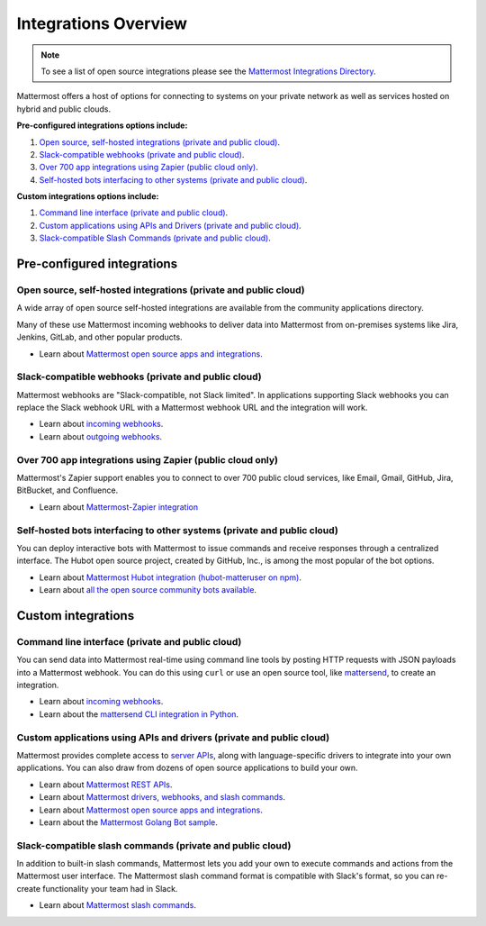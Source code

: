 
Integrations Overview
=====================

.. note::
  To see a list of open source integrations please see the `Mattermost Integrations Directory <https://about.mattermost.com/community-applications/>`__.

Mattermost offers a host of options for connecting to systems on your private network as well as services hosted on hybrid and public clouds.

**Pre-configured integrations options include:**

1. `Open source, self-hosted integrations (private and public cloud)`_.
2. `Slack-compatible webhooks (private and public cloud)`_.
3. `Over 700 app integrations using Zapier (public cloud only)`_.
4. `Self-hosted bots interfacing to other systems (private and public cloud)`_.

**Custom integrations options include:**

1. `Command line interface (private and public cloud)`_.
2. `Custom applications using APIs and Drivers (private and public cloud)`_.
3. `Slack-compatible Slash Commands (private and public cloud)`_.

Pre-configured integrations
----------------------------

Open source, self-hosted integrations (private and public cloud)
~~~~~~~~~~~~~~~~~~~~~~~~~~~~~~~~~~~~~~~~~~~~~~~~~~~~~~~~~~~~~~~~

A wide array of open source self-hosted integrations are available from the community applications directory.

Many of these use Mattermost incoming webhooks to deliver data into Mattermost from on-premises systems like Jira, Jenkins, GitLab, and other popular products.

- Learn about `Mattermost open source apps and integrations <https://integrations.mattermost.com/>`__.

Slack-compatible webhooks (private and public cloud)
~~~~~~~~~~~~~~~~~~~~~~~~~~~~~~~~~~~~~~~~~~~~~~~~~~~~

Mattermost webhooks are "Slack-compatible, not Slack limited". In applications supporting Slack webhooks you can replace the Slack webhook URL with a Mattermost webhook URL and the integration will work.

- Learn about `incoming webhooks <https://docs.mattermost.com/developer/webhooks-incoming.html>`__.
- Learn about `outgoing webhooks <https://docs.mattermost.com/developer/webhooks-outgoing.html>`__.

Over 700 app integrations using Zapier (public cloud only)
~~~~~~~~~~~~~~~~~~~~~~~~~~~~~~~~~~~~~~~~~~~~~~~~~~~~~~~~~~

Mattermost's Zapier support enables you to connect to over 700 public cloud services, like Email, Gmail, GitHub, Jira, BitBucket, and Confluence.

- Learn about `Mattermost-Zapier integration <https://docs.mattermost.com/integrations/zapier.html>`__

Self-hosted bots interfacing to other systems (private and public cloud)
~~~~~~~~~~~~~~~~~~~~~~~~~~~~~~~~~~~~~~~~~~~~~~~~~~~~~~~~~~~~~~~~~~~~~~~~

You can deploy interactive bots with Mattermost to issue commands and receive responses through a centralized interface. The Hubot open source project, created by GitHub, Inc., is among the most popular of the bot options.

- Learn about `Mattermost Hubot integration (hubot-matteruser on npm) <https://www.npmjs.com/package/hubot-matteruser>`__.
- Learn about `all the open source community bots available <https://integrations.mattermost.com/>`__.

Custom integrations
-------------------

Command line interface (private and public cloud)
~~~~~~~~~~~~~~~~~~~~~~~~~~~~~~~~~~~~~~~~~~~~~~~~~

You can send data into Mattermost real-time using command line tools by posting HTTP requests with JSON payloads into a Mattermost webhook. You can do this using ``curl`` or use an open source tool, like `mattersend <https://github.com/mtorromeo/mattersend>`__, to create an integration.

- Learn about `incoming webhooks <https://docs.mattermost.com/developer/webhooks-incoming.html>`__.
- Learn about the `mattersend CLI integration in Python <https://github.com/mtorromeo/mattersend>`__.

Custom applications using APIs and drivers (private and public cloud)
~~~~~~~~~~~~~~~~~~~~~~~~~~~~~~~~~~~~~~~~~~~~~~~~~~~~~~~~~~~~~~~~~~~~~

Mattermost provides complete access to `server APIs <https://api.mattermost.com/>`__, along with language-specific drivers to integrate into your own applications. You can also draw from dozens of open source applications to build your own.

- Learn about `Mattermost REST APIs <https://api.mattermost.com/>`__.
- Learn about `Mattermost drivers, webhooks, and slash commands <https://docs.mattermost.com/developer/api.html>`__.
- Learn about `Mattermost open source apps and integrations <https://integrations.mattermost.com/>`__.
- Learn about the `Mattermost Golang Bot sample <https://github.com/mattermost/mattermost-bot-sample-golang>`__.

Slack-compatible slash commands (private and public cloud)
~~~~~~~~~~~~~~~~~~~~~~~~~~~~~~~~~~~~~~~~~~~~~~~~~~~~~~~~~~

In addition to built-in slash commands, Mattermost lets you add your own to execute commands and actions from the Mattermost user interface. The Mattermost slash command format is compatible with Slack's format, so you can re-create functionality your team had in Slack.

- Learn about `Mattermost slash commands <https://docs.mattermost.com/developer/slash-commands.html>`__.
